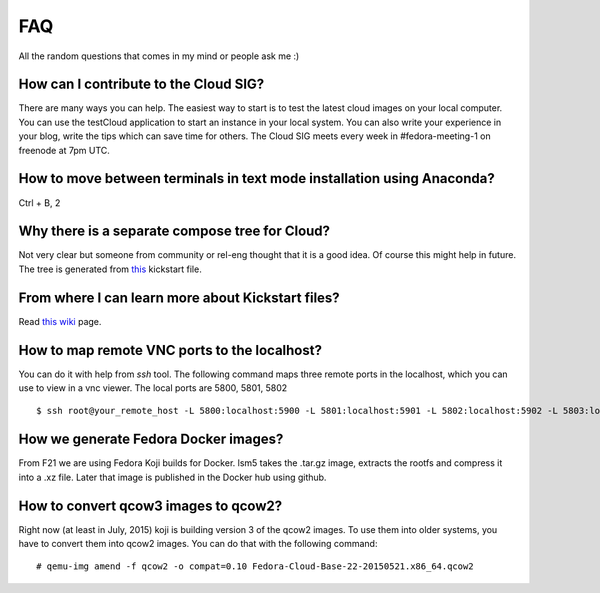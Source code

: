 FAQ
====

All the random questions that comes in my mind or people ask me :)

How can I contribute to the Cloud SIG?
--------------------------------------

There are many ways you can help. The easiest way to start is to test the latest cloud images on your local computer. You can 
use the testCloud application to start an instance in your local system. You can also write your experience in your blog, write
the tips which can save time for others. The Cloud SIG meets every week in #fedora-meeting-1 on freenode at 7pm UTC.

How to move between terminals in text mode installation using Anaconda?
-----------------------------------------------------------------------

Ctrl + B, 2

Why there is a separate compose tree for Cloud?
-----------------------------------------------

Not very clear but someone from community or rel-eng thought that it is a good idea. Of course
this might help in future. The tree is generated from `this <https://git.fedorahosted.org/cgit/spin-kickstarts.git/tree/fedora-install-cloud.ks>`_
kickstart file.

From where I can learn more about Kickstart files?
---------------------------------------------------

Read `this wiki <http://fedoraproject.org/wiki/Anaconda/Kickstart>`_ page.

How to map remote VNC ports to the localhost?
---------------------------------------------

You can do it with help from *ssh* tool. The following command maps three remote ports in the localhost, which you can use to view in a vnc viewer. The local ports are 5800, 5801, 5802

::

    $ ssh root@your_remote_host -L 5800:localhost:5900 -L 5801:localhost:5901 -L 5802:localhost:5902 -L 5803:localhost:5903

How we generate Fedora Docker images?
--------------------------------------

From F21 we are using Fedora Koji builds for Docker. lsm5 takes the .tar.gz image, extracts the rootfs and compress it into a .xz file.
Later that image is published in the Docker hub using github.

How to convert qcow3 images to qcow2?
----------------------------------------

Right now (at least in July, 2015) koji is building version 3 of the qcow2 images. To use them into older systems, you have to convert them into qcow2 images. You can do that with the following command::

    # qemu-img amend -f qcow2 -o compat=0.10 Fedora-Cloud-Base-22-20150521.x86_64.qcow2
